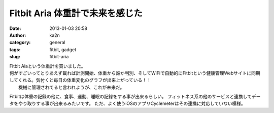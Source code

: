 Fitbit Aria 体重計で未来を感じた
################################
:date: 2013-01-03 20:58
:author: ka2n
:category: general
:tags: fitbit, gadget
:slug: fitbit-aria

| Fitbit Aiaという体重計を買いました。
| 何がすごいってとりあえず載れば計測開始、体重から誰か判別、そしてWiFiで自動的にFitbitという健康管理Webサイトに同期してくれる。気付くと毎日の体重変化のグラフが出来上がっている！！
|  機械に管理されてると言われようが、これが未来だ。

Fitbitは体重の記録の他に、食事、運動、睡眠の記録をする事が出来るらしい。
フィットネス系の他のサービスと連携してデータをやり取りする事が出来るみたいです。
ただ、よく使うiOSのアプリCyclemeterはその連携に対応していない模様。
